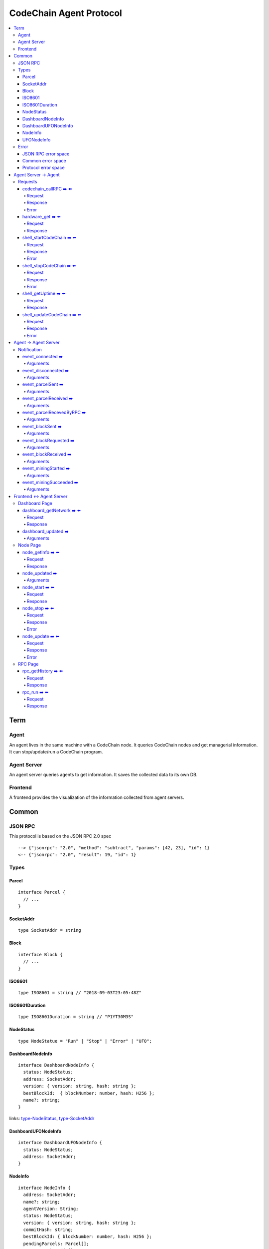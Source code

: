 
==========================
CodeChain Agent Protocol
==========================

.. highlight:: typescript

.. contents:: :local:

***************
Term
***************

Agent
=====

An agent lives in the same machine with a CodeChain node. It queries
CodeChain nodes and get managerial information. It can stop/update/run a
CodeChain program.


Agent Server
============

An agent server queries agents to get information. It saves the collected
data to its own DB.


Frontend
=========

A frontend provides the visualization of the information collected from agent
servers.


***************
Common
***************

JSON RPC
=========

This protocol is based on the JSON RPC 2.0 spec

::

  --> {"jsonrpc": "2.0", "method": "subtract", "params": [42, 23], "id": 1}
  <-- {"jsonrpc": "2.0", "result": 19, "id": 1}

Types
=======

.. _type-parcel:

Parcel
-------

::

  interface Parcel {
    // ...
  }


.. _type-SocketAddr:

SocketAddr
------------

::

  type SocketAddr = string

.. _type-Block:

Block
--------

::

  interface Block {
    // ...
  }

.. _type-ISO8601:

ISO8601
-------

::

  type ISO8601 = string // "2018-09-03T23:05:48Z"

.. _type-ISO8601Duration:

ISO8601Duration
-----------------

::

  type ISO8601Duration = string // "P1YT30M3S"


.. _type-NodeStatus:

NodeStatus
----------

::

  type NodeStatue = "Run" | "Stop" | "Error" | "UFO";


.. _type-DashboardNodeInfo:

DashboardNodeInfo
------------------

::

  interface DashboardNodeInfo {
    status: NodeStatus;
    address: SocketAddr;
    version: { version: string, hash: string };
    bestBlockId:  { blockNumber: number, hash: H256 };
    name?: string;
  }

links: type-NodeStatus_, type-SocketAddr_

.. _type-DashboardUFONodeInfo:

DashboardUFONodeInfo
--------------------

::

  interface DashboardUFONodeInfo {
    status: NodeStatus;
    address: SocketAddr;
  }

.. _type-NodeInfo:

NodeInfo
--------

::

  interface NodeInfo {
    address: SocketAddr;
    name?: string;
    agentVersion: String;
    status: NodeStatus;
    version: { version: string, hash: string };
    commitHash: string;
    bestBlockId: { blockNumber: number, hash: H256 };
    pendingParcels: Parcel[];
    peers: SocketAddr[];
    whitelist: { list: SocketAddr[], enabled: bool };
    blacklist: { list: SocketAddr[], enabled: bool };
    hardware: { 
      cpuUsage: number,
      diskUsage: { total: "{}GB", available:"{}GB", percentageUsed: "{}%"},
      memoryUsage: { total: "{}GB", available:"{}GB", percentageUsed: "{}%"}
    };
    // events from this node order by created time.
    events: Event[];
  }

.. _type-UFONodeInfo:

UFONodeInfo
-----------

::

  interface UFONodeInfo {
    address: SocketAddr;
    agentVersion: String;
    status: NodeStatus;
  }

Error
=======

JSON RPC error space
-----------------------

JSON RPC uses -32768 to -32000 as reserved pre-defined errors.

::

  namespace PredefinedErrors {
    const ParseError: number = -32700;
    const InvalidRequest: number = -32600;
    const MethodNotFound: number = -32601;
    const InvalidParams: number = -32602;
    const InternalError: number = -32603;
    const serverErrorStart: number = -32099;
    const serverErrorEnd: number = -32000;
    const ServerNotInitialized: number = -32002;
    const UnknownErrorCode: number = -32001;
  }

Common error space
--------------------

-9999 ~ 0 are reserved for common error codes.

::

  namespace CommonErrors {
    const CodeChainIsNotRunning = 0;
  }


Protocol error space
-----------------------

Easy protocol use -19999 ~ 10000 numbers as error code.
These error codes has different meaning according to which protocol returns.


**********************
Agent Server -> Agent
**********************

Requests
=========

codechain_callRPC ➡️ ⬅️ 
------------------------

Run codechain RPC through agent.

.. _type-CodeChainCallRPCRequest:

Request
"""""""""

::

  type CodeChainCallRPCRequest = [
    string, // RPC's name
    any[] // RPC's arguments
  ];

.. _type-CodeChainCallRPCResponse:

Response
""""""""""

::

  interface CodeChainCallRPCResponse {
    innerResponse: any;
  }

Error
"""""""

::

  interface RunCodeChainRPCErrors {
    /**
     *  RPC to the CodeChain has an error. Error object will be in the error's data field.
     */
    const InnerError = -10001
  }

hardware_get ➡️ ⬅️ 
------------------

Get hardware information of the computer which the CodeChain and agent lives.

Request
""""""""

No request arguments

Response
"""""""""

::

  interface HardwareGetResponse { 
    cpuUsage: number;
    diskUsage: { total: "{}GB", available: "{}GB", percentageUsed: "{}%"};
    memoryUsage: { total: "{}GB", available: "{}GB", percentageUsed: "{}%"};
  }


shell_startCodeChain ➡️ ⬅️ 
--------------------------

.. _type-ShellStartCodeChainRequest:

Request
""""""""

::

  type ShellStartCodeChainRequest = [
    {
      env: string; // "RUST_LOG=trace"
      args: string; // "-c husky"
    }
  ]

Response
"""""""""

``()``


Error
"""""""

::

  namespace ShellStartCodeChainErrors {
    /**
     *  There is a codechain instance already running.
     */
    const AlreadyRunning = -10001;
    /**
     *  The format of given `env` is wrong.
     */
    const EnvParseError = -10002;
  }


shell_stopCodeChain ➡️ ⬅️ 
--------------------------

Stop running codechain.

Request
"""""""""

No request arguments

Response
"""""""""

``()``

Error
""""""

Could return ``CodeChainIsNotRunning``


shell_getUptime ➡️ ⬅️ 
---------------------

Get codechain's uptime. If codechain is not running now, it returns null.

Request
"""""""""

No request arguments

Response
"""""""""

::

  type ShellGetUptime = ISO8601Duration | null

links: type-ISO8601Duration_


shell_updateCodeChain ➡️ ⬅️ 
---------------------------

Update CodeChain source code to the given commit hash.

Request
"""""""""

Commit hash of the CodeChain repository

``string``

Response
"""""""""

``()``

Error
"""""""

::

  namespace ShellUpdateCodeChainErrors {
    /**
     *  Cannot find the given commit hash from the repository
     */
    const NoSuchCommitHash = -10001
  }

**********************
Agent -> Agent Server
**********************

Notification
===============

event_connected ➡️ 
-------------------

This event fires when a node is connected to another node.

Arguments
"""""""""

Argument is the other node's socket address.
``SocketAddr``

links: type-SocketAddr_


event_disconnected ➡️ 
---------------------

This event fires when a node is disconnected from another node.

Arguments
"""""""""

Argument is the other node's socket address.
``SocketAddr``

links: type-SocketAddr_


event_parcelSent ➡️ 
-------------------

This event fires when a node propagate parcels to another node.

Arguments
""""""""""

First argument is the node's socket address which received the parcels.
Second argument is the content of the parcels.

``[SocketAddr, Parcel[]]``

links: type-SocketAddr_, type-Parcel_


event_parcelReceived ➡️ 
-------------------------

This event fires when a node receives parcels from another node.

Arguments
"""""""""

``[SocketAddr, Parcel[]]``

links: type-SocketAddr_, type-Parcel_


event_parcelRecevedByRPC ➡️ 
-----------------------------

This event fires when a node receives a parcel by `chain_sendSignedParcel` RPC.

Arguments
"""""""""

``[Parcel]``

links: type-Parcel_

event_blockSent ➡️ 
-------------------

This event fires when a node sent a block to another node.

Arguments
"""""""""

``[SocketAddr, Block]``

links: type-SocketAddr_, type-Block_


event_blockRequested ➡️ 
------------------------

This event fires when a node requests a block to another node.

Arguments
"""""""""

``[SocketAddr, Block]``

links: type-SocketAddr_, type-Block_


event_blockReceived ➡️ 
------------------------

This event fires when a node received a block from another node.

Arguments
"""""""""

``[SocketAddr, Block]``

links: type-SocketAddr_, type-Block_


event_miningStarted ➡️ 
-----------------------

This event fires when a node starts mining.

Arguments
"""""""""

First argument is the block which is will be mined.
Second argument is the target score.

``[Block, number]``


event_miningSucceeded ➡️ 
------------------------

This event fires when a node succeed mining.

Arguments
"""""""""

First argument is the block which is will be mined.
Second argument is the target score.
``[Block, targetScore]``


**************************
Frontend <-> Agent Server
**************************

Dashboard Page
==============

dashboard_getNetwork ➡️ ⬅️ 
--------------------------

Frontend requests information to agent server to render dashboard page.

Request
"""""""""

No request arguments

Response
"""""""""

::

  interface DashboardGetNetworkResponse {
    nodes: (DashboardNodeInfo | DashboardUFONodeInfo)[];
    connections: { nodeA: SocketAddr; nodeB: SocketAddr; }[]
  }

links: type-DashboardNodeInfo_, type-DashboardUFONodeInfo_

dashboard_updated ➡️ 
--------------------

Arguments
""""""""""
::

  type DashboardUpdatedArguments = [{
    nodes?: ({ address: SocketAddr; } | Partial<DashboardNodeInfo> | Partial<DashboardUFONodeInfo>)[];
    connectionsAdded?: { nodeA: SocketAddr; nodeB: SocketAddr; }[]
    connectionsRemoved?: { nodeA: SocketAddr; nodeB: SocketAddr; }[]
  }]

links: type-DashboardNodeInfo_, type-DashboardUFONodeInfo_

Node Page
==========

node_getInfo ➡️ ⬅️ 
------------------

Frontend requests information to agent server to render node page.

Request
"""""""""

First argument is the address of a node.

``[SocketAddr]``

Response
"""""""""

::

  type NodeGetInfoResponse = NodeInfo | UFONodeInfo

links: type-NodeInfo_, type-UFONodeInfo_

node_updated ➡️ 
----------------

Arguments
"""""""""

::

  type NodeUpdatedArguments = [{
    address: SocketAddr;
    name?: string;
    status?: NodeStatus;
    version?: { version: string, hash: string };
    bestBlockId?: { blockNumber: number, hash: H256 };
    pendingParcels?: Parcel[];
    peers?: SocketAddr[];
    whitelist?: { list: SocketAddr[], enabled: bool };
    blacklist?: { list: SocketAddr[], enabled: bool };
    hardware?: { 
      cpuUsage: number,
      diskUsage: { total: "{}GB", available:"{}GB", percentageUsed: "{}%"},
      memoryUsage: { total: "{}GB", available:"{}GB", percentageUsed: "{}%"}
    };
    eventsAdded?: Event[];
  }]

links: type-NodeStatus_

node_start ➡️ ⬅️ 
----------------

Request
"""""""""

::

  type NodeStartRequest = [
    SocketAddr,
    {
      env: string; // "RUST_LOG=trace"
      args: string; // "-c husky"
    }
  ]

links: type-ShellStartCodeChainRequest_

Response
"""""""""

``()``

node_stop ➡️ ⬅️ 
---------------

Request
"""""""""

No request arguments

Response
"""""""""

``()``

Error
""""""

Could return ``CodeChainIsNotRunning``

node_update ➡️ ⬅️ 
-----------------

Request
"""""""""

Commit hash of the CodeChain repository.

``string``

Response
"""""""""

``()``

Error
""""""

::

  namespace NodeUpdateErrors {
    /**
     *  Cannot find the given commit hash from the repository
     */
    const NoSuchCommitHash = -10001
  }


RPC Page
========

rpc_getHistory ➡️ ⬅️ 
--------------------

Request
"""""""""

::

  interface RPCGetHistoryRequest {
    from: number;
    count: number;
  }

Response
"""""""""

::

  interface RPCGetHistoryResponse {
    histories: {
      RPCArguments: string[];
      RPCResponse: string;
      sentTime: ISO8601;
    }[]
  }

links: type-ISO8601_

rpc_run ➡️ ⬅️ 
--------------

Request
"""""""""

::

  type RPCRunRequest = CodeChainCallRPCRequest

links: type-CodeChainCallRPCRequest_

Response
"""""""""

::

  type RPCRunResponse = CodeChainCallRPCResponse

links: type-CodeChainCallRPCResponse_


..
  rpc_name
  -----------

  Request
  """""""""

  ::

    x

  Response
  """""""""

  ::

    x

  rpc_name
  -----------

  Arguments
  """""""""

  ``[]``
